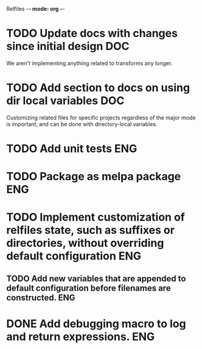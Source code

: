 Relfiles -*- mode: org -*-

* TODO Update docs with changes since initial design                    :DOC:
We aren't implementing anything related to transforms any longer.
* TODO Add section to docs on using dir local variables                 :DOC:
Customizing related files for specific projects regardless of the major mode is important, and can be done with directory-local variables.
* TODO Add unit tests                                                   :ENG:
* TODO Package as melpa package                                         :ENG:
* TODO Implement customization of relfiles state, such as suffixes or directories, without overriding default configuration :ENG:
** TODO Add new variables that are appended to default configuration before filenames are constructed. :ENG:
* DONE Add debugging macro to log and return expressions.               :ENG:
